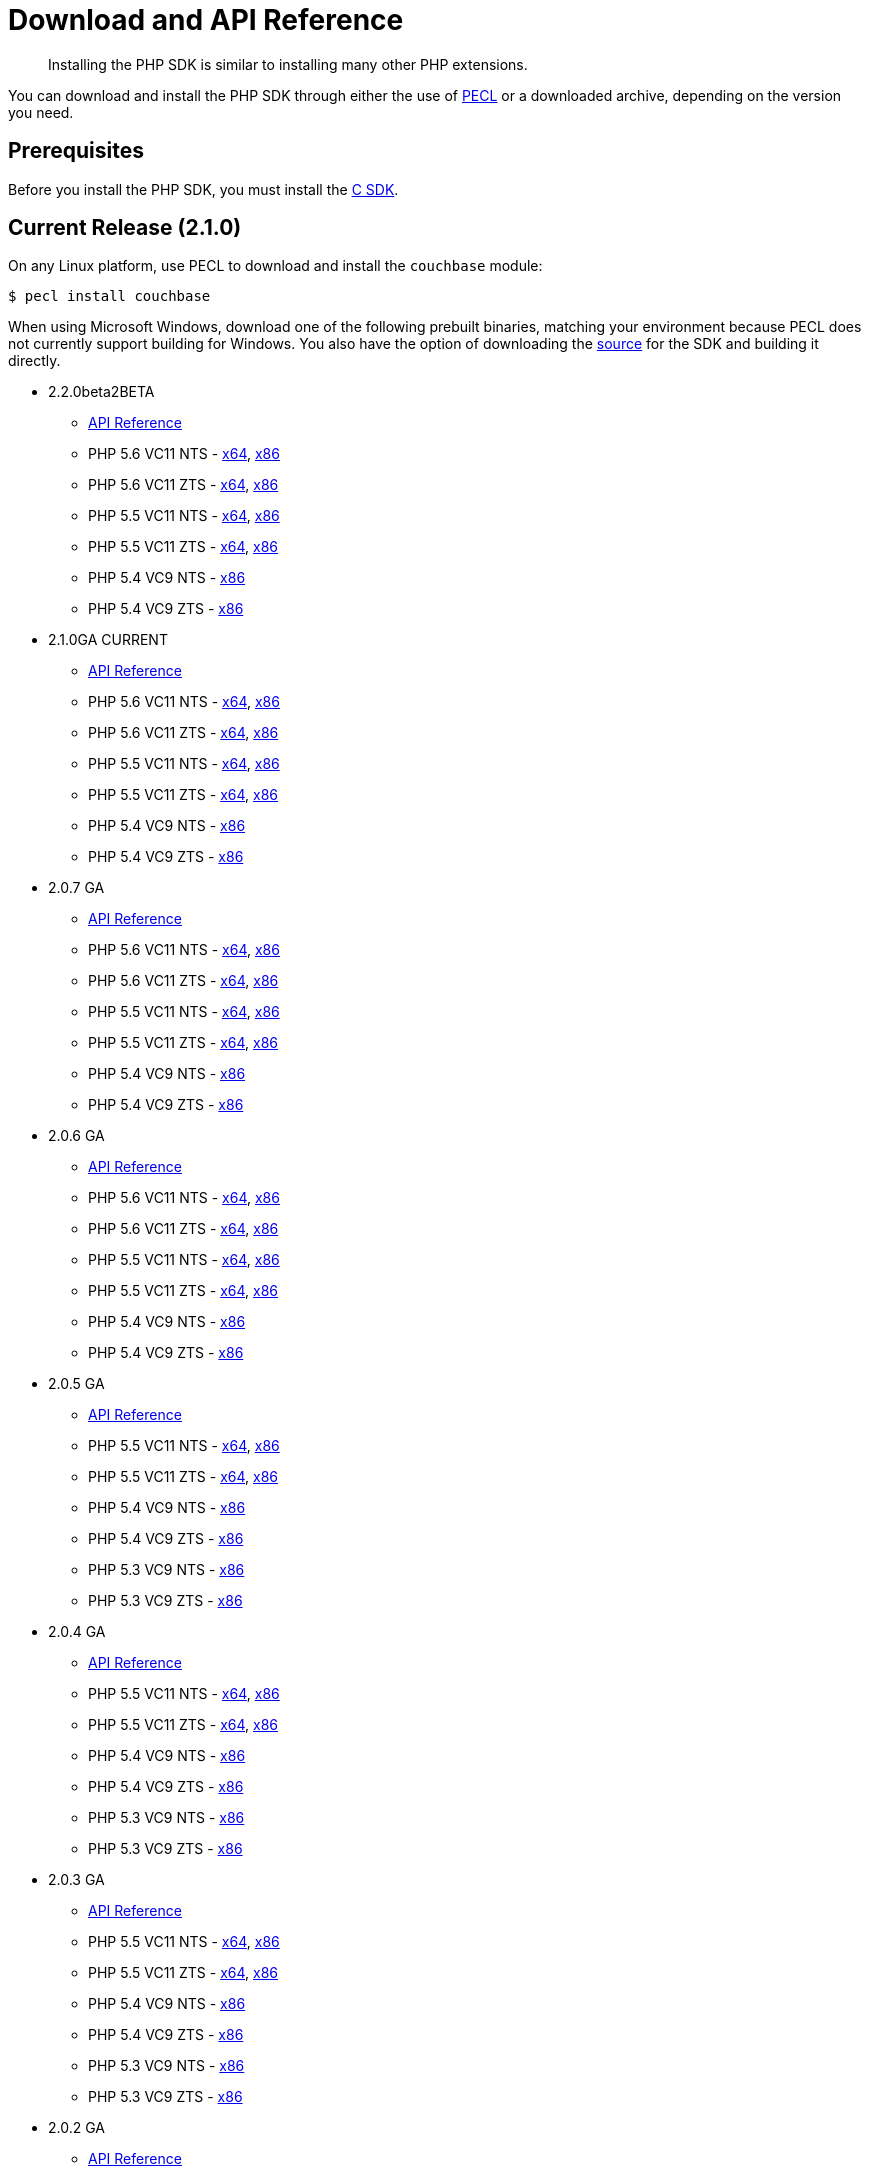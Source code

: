 = Download and API Reference
:page-topic-type: concept

[abstract]
Installing the PHP SDK is similar to installing many other PHP extensions.

You can download and install the PHP SDK through either the use of http://pecl.php.net[PECL^] or a downloaded archive, depending on the version you need.

[#prereq]
== Prerequisites

Before you install the PHP SDK, you must install the xref:2.5@c-sdk::download-install.adoc[C SDK].

== Current Release (2.1.0)

On any Linux platform, use PECL to download and install the `couchbase` module:

[source,bash]
----
$ pecl install couchbase
----

When using Microsoft Windows, download one of the following prebuilt binaries, matching your environment because PECL does not currently support building for Windows.
You also have the option of downloading the https://github.com/couchbaselabs/php-couchbase[source^] for the SDK and building it directly.

* 2.2.0beta2BETA
 ** http://docs.couchbase.com/sdk-api/couchbase-php-client-2.2.0beta2/[API Reference^]
 ** PHP 5.6 VC11 NTS - http://sdk-snapshots.couchbase.com/php/php_couchbase-2.2.0beta2-5.6-nts-vc11-x64.zip[x64^], http://sdk-snapshots.couchbase.com/php/php_couchbase-2.2.0beta2-5.6-nts-vc11-x86.zip[x86^]
 ** PHP 5.6 VC11 ZTS - http://sdk-snapshots.couchbase.com/php/php_couchbase-2.2.0beta2-5.6-zts-vc11-x64.zip[x64^], http://sdk-snapshots.couchbase.com/php/php_couchbase-2.2.0beta2-5.6-zts-vc11-x86.zip[x86^]
 ** PHP 5.5 VC11 NTS - http://sdk-snapshots.couchbase.com/php/php_couchbase-2.2.0beta2-5.5-nts-vc11-x64.zip[x64^], http://sdk-snapshots.couchbase.com/php/php_couchbase-2.2.0beta2-5.5-nts-vc11-x86.zip[x86^]
 ** PHP 5.5 VC11 ZTS - http://sdk-snapshots.couchbase.com/php/php_couchbase-2.2.0beta2-5.5-zts-vc11-x64.zip[x64^], http://sdk-snapshots.couchbase.com/php/php_couchbase-2.2.0beta2-5.5-zts-vc11-x86.zip[x86^]
 ** PHP 5.4 VC9 NTS - http://sdk-snapshots.couchbase.com/php/php_couchbase-2.2.0beta2-5.4-nts-vc9-x86.zip[x86^]
 ** PHP 5.4 VC9 ZTS - http://sdk-snapshots.couchbase.com/php/php_couchbase-2.2.0beta2-5.4-zts-vc9-x86.zip[x86^]
* 2.1.0GA CURRENT
 ** http://docs.couchbase.com/sdk-api/couchbase-php-client-2.1.0/[API Reference^]
 ** PHP 5.6 VC11 NTS - http://sdk-snapshots.couchbase.com/php/php_couchbase-2.1.0-5.6-nts-vc11-x64.zip[x64^], http://sdk-snapshots.couchbase.com/php/php_couchbase-2.1.0-5.6-nts-vc11-x86.zip[x86^]
 ** PHP 5.6 VC11 ZTS - http://sdk-snapshots.couchbase.com/php/php_couchbase-2.1.0-5.6-zts-vc11-x64.zip[x64^], http://sdk-snapshots.couchbase.com/php/php_couchbase-2.1.0-5.6-zts-vc11-x86.zip[x86^]
 ** PHP 5.5 VC11 NTS - http://sdk-snapshots.couchbase.com/php/php_couchbase-2.1.0-5.5-nts-vc11-x64.zip[x64^], http://sdk-snapshots.couchbase.com/php/php_couchbase-2.1.0-5.5-nts-vc11-x86.zip[x86^]
 ** PHP 5.5 VC11 ZTS - http://sdk-snapshots.couchbase.com/php/php_couchbase-2.1.0-5.5-zts-vc11-x64.zip[x64^], http://sdk-snapshots.couchbase.com/php/php_couchbase-2.1.0-5.5-zts-vc11-x86.zip[x86^]
 ** PHP 5.4 VC9 NTS - http://sdk-snapshots.couchbase.com/php/php_couchbase-2.1.0-5.4-nts-vc9-x86.zip[x86^]
 ** PHP 5.4 VC9 ZTS - http://sdk-snapshots.couchbase.com/php/php_couchbase-2.1.0-5.4-zts-vc9-x86.zip[x86^]
* 2.0.7 GA
 ** http://docs.couchbase.com/sdk-api/couchbase-php-client-2.0.7/[API Reference^]
 ** PHP 5.6 VC11 NTS - http://sdk-snapshots.couchbase.com/php/php_couchbase-2.0.7-5.6-nts-vc11-x64.zip[x64^], http://sdk-snapshots.couchbase.com/php/php_couchbase-2.0.7-5.6-nts-vc11-x86.zip[x86^]
 ** PHP 5.6 VC11 ZTS - http://sdk-snapshots.couchbase.com/php/php_couchbase-2.0.7-5.6-zts-vc11-x64.zip[x64^], http://sdk-snapshots.couchbase.com/php/php_couchbase-2.0.7-5.6-zts-vc11-x86.zip[x86^]
 ** PHP 5.5 VC11 NTS - http://sdk-snapshots.couchbase.com/php/php_couchbase-2.0.7-5.5-nts-vc11-x64.zip[x64^], http://sdk-snapshots.couchbase.com/php/php_couchbase-2.0.7-5.5-nts-vc11-x86.zip[x86^]
 ** PHP 5.5 VC11 ZTS - http://sdk-snapshots.couchbase.com/php/php_couchbase-2.0.7-5.5-zts-vc11-x64.zip[x64^], http://sdk-snapshots.couchbase.com/php/php_couchbase-2.0.7-5.5-zts-vc11-x86.zip[x86^]
 ** PHP 5.4 VC9 NTS - http://sdk-snapshots.couchbase.com/php/php_couchbase-2.0.7-5.4-nts-vc9-x86.zip[x86^]
 ** PHP 5.4 VC9 ZTS - http://sdk-snapshots.couchbase.com/php/php_couchbase-2.0.7-5.4-zts-vc9-x86.zip[x86^]
* 2.0.6 GA
 ** http://docs.couchbase.com/sdk-api/couchbase-php-client-2.0.6/[API Reference^]
 ** PHP 5.6 VC11 NTS - http://sdk-snapshots.couchbase.com/php/php_couchbase-2.0.6-5.6-nts-vc11-x64.zip[x64^], http://sdk-snapshots.couchbase.com/php/php_couchbase-2.0.6-5.6-nts-vc11-x86.zip[x86^]
 ** PHP 5.6 VC11 ZTS - http://sdk-snapshots.couchbase.com/php/php_couchbase-2.0.6-5.6-zts-vc11-x64.zip[x64^], http://sdk-snapshots.couchbase.com/php/php_couchbase-2.0.6-5.6-zts-vc11-x86.zip[x86^]
 ** PHP 5.5 VC11 NTS - http://sdk-snapshots.couchbase.com/php/php_couchbase-2.0.6-5.5-nts-vc11-x64.zip[x64^], http://sdk-snapshots.couchbase.com/php/php_couchbase-2.0.6-5.5-nts-vc11-x86.zip[x86^]
 ** PHP 5.5 VC11 ZTS - http://sdk-snapshots.couchbase.com/php/php_couchbase-2.0.6-5.5-zts-vc11-x64.zip[x64^], http://sdk-snapshots.couchbase.com/php/php_couchbase-2.0.6-5.5-zts-vc11-x86.zip[x86^]
 ** PHP 5.4 VC9 NTS - http://sdk-snapshots.couchbase.com/php/php_couchbase-2.0.6-5.4-nts-vc9-x86.zip[x86^]
 ** PHP 5.4 VC9 ZTS - http://sdk-snapshots.couchbase.com/php/php_couchbase-2.0.6-5.4-zts-vc9-x86.zip[x86^]
* 2.0.5 GA
 ** http://docs.couchbase.com/sdk-api/couchbase-php-client-2.0.5/[API Reference^]
 ** PHP 5.5 VC11 NTS - http://sdk-snapshots.couchbase.com/php/php_couchbase-2.0.5-5.5-nts-vc11-x64.zip[x64^], http://sdk-snapshots.couchbase.com/php/php_couchbase-2.0.5-5.5-nts-vc11-x86.zip[x86^]
 ** PHP 5.5 VC11 ZTS - http://sdk-snapshots.couchbase.com/php/php_couchbase-2.0.5-5.5-zts-vc11-x64.zip[x64^], http://sdk-snapshots.couchbase.com/php/php_couchbase-2.0.5-5.5-zts-vc11-x86.zip[x86^]
 ** PHP 5.4 VC9 NTS - http://sdk-snapshots.couchbase.com/php/php_couchbase-2.0.5-5.4-nts-vc9-x86.zip[x86^]
 ** PHP 5.4 VC9 ZTS - http://sdk-snapshots.couchbase.com/php/php_couchbase-2.0.5-5.4-zts-vc9-x86.zip[x86^]
 ** PHP 5.3 VC9 NTS - http://sdk-snapshots.couchbase.com/php/php_couchbase-2.0.5-5.3-nts-vc9-x86.zip[x86^]
 ** PHP 5.3 VC9 ZTS - http://sdk-snapshots.couchbase.com/php/php_couchbase-2.0.5-5.3-zts-vc9-x86.zip[x86^]
* 2.0.4 GA
 ** http://docs.couchbase.com/sdk-api/couchbase-php-client-2.0.4/[API Reference^]
 ** PHP 5.5 VC11 NTS - http://sdk-snapshots.couchbase.com/php/php_couchbase-2.0.4-5.5-nts-vc11-x64.zip[x64^], http://sdk-snapshots.couchbase.com/php/php_couchbase-2.0.4-5.5-nts-vc11-x86.zip[x86^]
 ** PHP 5.5 VC11 ZTS - http://sdk-snapshots.couchbase.com/php/php_couchbase-2.0.4-5.5-zts-vc11-x64.zip[x64^], http://sdk-snapshots.couchbase.com/php/php_couchbase-2.0.4-5.5-zts-vc11-x86.zip[x86^]
 ** PHP 5.4 VC9 NTS - http://sdk-snapshots.couchbase.com/php/php_couchbase-2.0.4-5.4-nts-vc9-x86.zip[x86^]
 ** PHP 5.4 VC9 ZTS - http://sdk-snapshots.couchbase.com/php/php_couchbase-2.0.4-5.4-zts-vc9-x86.zip[x86^]
 ** PHP 5.3 VC9 NTS - http://sdk-snapshots.couchbase.com/php/php_couchbase-2.0.4-5.3-nts-vc9-x86.zip[x86^]
 ** PHP 5.3 VC9 ZTS - http://sdk-snapshots.couchbase.com/php/php_couchbase-2.0.4-5.3-zts-vc9-x86.zip[x86^]
* 2.0.3 GA
 ** http://docs.couchbase.com/sdk-api/couchbase-php-client-2.0.3/[API Reference^]
 ** PHP 5.5 VC11 NTS - http://sdk-snapshots.couchbase.com/php/php_couchbase-2.0.3-5.5-nts-vc11-x64.zip[x64^], http://sdk-snapshots.couchbase.com/php/php_couchbase-2.0.3-5.5-nts-vc11-x86.zip[x86^]
 ** PHP 5.5 VC11 ZTS - http://sdk-snapshots.couchbase.com/php/php_couchbase-2.0.3-5.5-zts-vc11-x64.zip[x64^], http://sdk-snapshots.couchbase.com/php/php_couchbase-2.0.3-5.5-zts-vc11-x86.zip[x86^]
 ** PHP 5.4 VC9 NTS - http://sdk-snapshots.couchbase.com/php/php_couchbase-2.0.3-5.4-nts-vc9-x86.zip[x86^]
 ** PHP 5.4 VC9 ZTS - http://sdk-snapshots.couchbase.com/php/php_couchbase-2.0.3-5.4-zts-vc9-x86.zip[x86^]
 ** PHP 5.3 VC9 NTS - http://sdk-snapshots.couchbase.com/php/php_couchbase-2.0.3-5.3-nts-vc9-x86.zip[x86^]
 ** PHP 5.3 VC9 ZTS - http://sdk-snapshots.couchbase.com/php/php_couchbase-2.0.3-5.3-zts-vc9-x86.zip[x86^]
* 2.0.2 GA
 ** http://docs.couchbase.com/sdk-api/couchbase-php-client-2.0.2/[API Reference^]
 ** PHP 5.5 VC11 NTS - http://sdk-snapshots.couchbase.com/php/php_couchbase-2.0.2-5.5-nts-vc11-x64.zip[x64^], http://sdk-snapshots.couchbase.com/php/php_couchbase-2.0.2-5.5-nts-vc11-x86.zip[x86^]
 ** PHP 5.5 VC11 ZTS - http://sdk-snapshots.couchbase.com/php/php_couchbase-2.0.2-5.5-zts-vc11-x64.zip[x64^], http://sdk-snapshots.couchbase.com/php/php_couchbase-2.0.2-5.5-zts-vc11-x86.zip[x86^]
 ** PHP 5.4 VC9 NTS - http://sdk-snapshots.couchbase.com/php/php_couchbase-2.0.2-5.4-nts-vc9-x86.zip[x86^]
 ** PHP 5.4 VC9 ZTS - http://sdk-snapshots.couchbase.com/php/php_couchbase-2.0.2-5.4-zts-vc9-x86.zip[x86^]
 ** PHP 5.3 VC9 NTS - http://sdk-snapshots.couchbase.com/php/php_couchbase-2.0.2-5.3-nts-vc9-x86.zip[x86^]
 ** PHP 5.3 VC9 ZTS - http://sdk-snapshots.couchbase.com/php/php_couchbase-2.0.2-5.3-zts-vc9-x86.zip[x86^]
* 2.0.1 GA
 ** http://docs.couchbase.com/sdk-api/couchbase-php-client-2.0.1/[API Reference^]
 ** PHP 5.5 VC11 NTS - http://sdk-snapshots.couchbase.com/php/php_couchbase-2.0.1-5.5-nts-vc11-x64.zip[x64^], http://sdk-snapshots.couchbase.com/php/php_couchbase-2.0.1-5.5-nts-vc11-x86.zip[x86^]
 ** PHP 5.5 VC11 ZTS - http://sdk-snapshots.couchbase.com/php/php_couchbase-2.0.1-5.5-zts-vc11-x64.zip[x64^], http://sdk-snapshots.couchbase.com/php/php_couchbase-2.0.1-5.5-zts-vc11-x86.zip[x86^]
 ** PHP 5.4 VC9 NTS - http://sdk-snapshots.couchbase.com/php/php_couchbase-2.0.1-5.4-nts-vc9-x86.zip[x86^]
 ** PHP 5.4 VC9 ZTS - http://sdk-snapshots.couchbase.com/php/php_couchbase-2.0.1-5.4-zts-vc9-x86.zip[x86^]
 ** PHP 5.3 VC9 NTS - http://sdk-snapshots.couchbase.com/php/php_couchbase-2.0.1-5.3-nts-vc9-x86.zip[x86^]
 ** PHP 5.3 VC9 ZTS - http://sdk-snapshots.couchbase.com/php/php_couchbase-2.0.1-5.3-zts-vc9-x86.zip[x86^]
* 2.0.0 GA
 ** http://docs.couchbase.com/sdk-api/couchbase-php-client-2.0.0/[API Reference^]
 ** PHP 5.5 VC11 NTS - http://sdk-snapshots.couchbase.com/php/php_couchbase-2.0.0-5.5-nts-vc11-x64.zip[x64^], http://sdk-snapshots.couchbase.com/php/php_couchbase-2.0.0-5.5-nts-vc11-x86.zip[x86^]
 ** PHP 5.5 VC11 ZTS - http://sdk-snapshots.couchbase.com/php/php_couchbase-2.0.0-5.5-zts-vc11-x64.zip[x64^], http://sdk-snapshots.couchbase.com/php/php_couchbase-2.0.0-5.5-zts-vc11-x86.zip[x86^]
 ** PHP 5.4 VC9 NTS - http://sdk-snapshots.couchbase.com/php/php_couchbase-2.0.0-5.4-nts-vc9-x86.zip[x86^]
 ** PHP 5.4 VC9 ZTS - http://sdk-snapshots.couchbase.com/php/php_couchbase-2.0.0-5.4-zts-vc9-x86.zip[x86^]
 ** PHP 5.3 VC9 NTS - http://sdk-snapshots.couchbase.com/php/php_couchbase-2.0.0-5.3-nts-vc9-x86.zip[x86^]
 ** PHP 5.3 VC9 ZTS - http://sdk-snapshots.couchbase.com/php/php_couchbase-2.0.0-5.3-zts-vc9-x86.zip[x86^]

== Previous Releases

Previous releases are also available through PECL.
On the command line, specify the specific version you want to install.
As with our current releases, you can also download prebuilt binaries, listed below.

[source,bash]
----
$ pecl install couchbase-2.0.0
----
